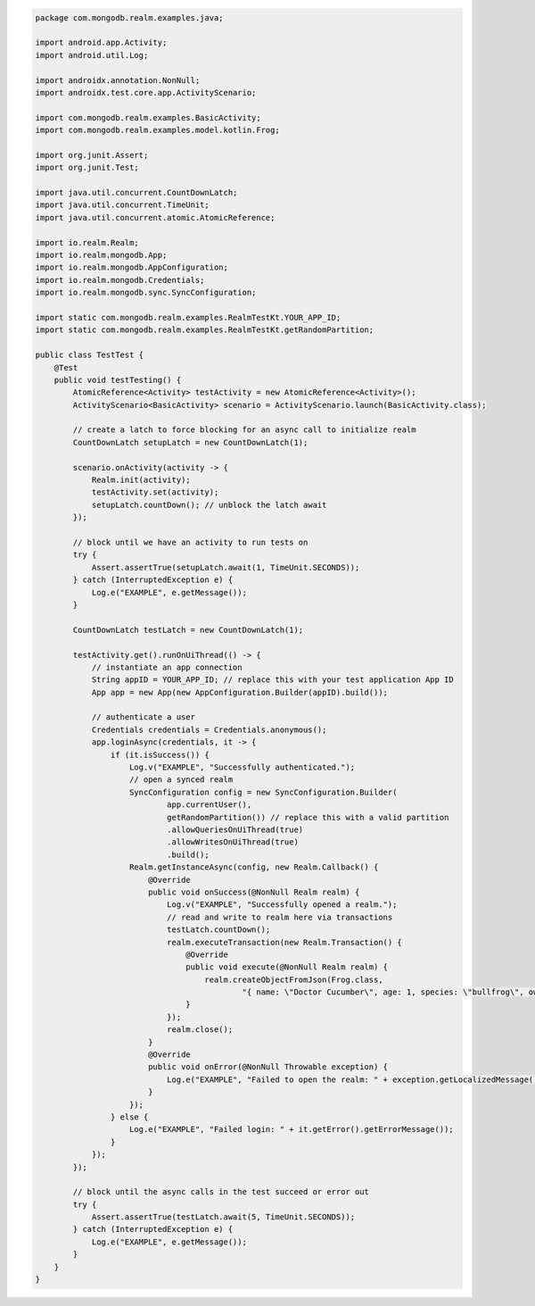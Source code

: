 .. code-block:: java

   package com.mongodb.realm.examples.java;

   import android.app.Activity;
   import android.util.Log;

   import androidx.annotation.NonNull;
   import androidx.test.core.app.ActivityScenario;

   import com.mongodb.realm.examples.BasicActivity;
   import com.mongodb.realm.examples.model.kotlin.Frog;

   import org.junit.Assert;
   import org.junit.Test;

   import java.util.concurrent.CountDownLatch;
   import java.util.concurrent.TimeUnit;
   import java.util.concurrent.atomic.AtomicReference;

   import io.realm.Realm;
   import io.realm.mongodb.App;
   import io.realm.mongodb.AppConfiguration;
   import io.realm.mongodb.Credentials;
   import io.realm.mongodb.sync.SyncConfiguration;

   import static com.mongodb.realm.examples.RealmTestKt.YOUR_APP_ID;
   import static com.mongodb.realm.examples.RealmTestKt.getRandomPartition;

   public class TestTest {
       @Test
       public void testTesting() {
           AtomicReference<Activity> testActivity = new AtomicReference<Activity>();
           ActivityScenario<BasicActivity> scenario = ActivityScenario.launch(BasicActivity.class);

           // create a latch to force blocking for an async call to initialize realm
           CountDownLatch setupLatch = new CountDownLatch(1);

           scenario.onActivity(activity -> {
               Realm.init(activity);
               testActivity.set(activity);
               setupLatch.countDown(); // unblock the latch await
           });

           // block until we have an activity to run tests on
           try {
               Assert.assertTrue(setupLatch.await(1, TimeUnit.SECONDS));
           } catch (InterruptedException e) {
               Log.e("EXAMPLE", e.getMessage());
           }

           CountDownLatch testLatch = new CountDownLatch(1);

           testActivity.get().runOnUiThread(() -> {
               // instantiate an app connection
               String appID = YOUR_APP_ID; // replace this with your test application App ID
               App app = new App(new AppConfiguration.Builder(appID).build());

               // authenticate a user
               Credentials credentials = Credentials.anonymous();
               app.loginAsync(credentials, it -> {
                   if (it.isSuccess()) {
                       Log.v("EXAMPLE", "Successfully authenticated.");
                       // open a synced realm
                       SyncConfiguration config = new SyncConfiguration.Builder(
                               app.currentUser(),
                               getRandomPartition()) // replace this with a valid partition
                               .allowQueriesOnUiThread(true)
                               .allowWritesOnUiThread(true)
                               .build();
                       Realm.getInstanceAsync(config, new Realm.Callback() {
                           @Override
                           public void onSuccess(@NonNull Realm realm) {
                               Log.v("EXAMPLE", "Successfully opened a realm.");
                               // read and write to realm here via transactions
                               testLatch.countDown();
                               realm.executeTransaction(new Realm.Transaction() {
                                   @Override
                                   public void execute(@NonNull Realm realm) {
                                       realm.createObjectFromJson(Frog.class,
                                               "{ name: \"Doctor Cucumber\", age: 1, species: \"bullfrog\", owner: \"Wirt\", _id: 0 }");
                                   }
                               });
                               realm.close();
                           }
                           @Override
                           public void onError(@NonNull Throwable exception) {
                               Log.e("EXAMPLE", "Failed to open the realm: " + exception.getLocalizedMessage());
                           }
                       });
                   } else {
                       Log.e("EXAMPLE", "Failed login: " + it.getError().getErrorMessage());
                   }
               });
           });

           // block until the async calls in the test succeed or error out
           try {
               Assert.assertTrue(testLatch.await(5, TimeUnit.SECONDS));
           } catch (InterruptedException e) {
               Log.e("EXAMPLE", e.getMessage());
           }
       }
   }
